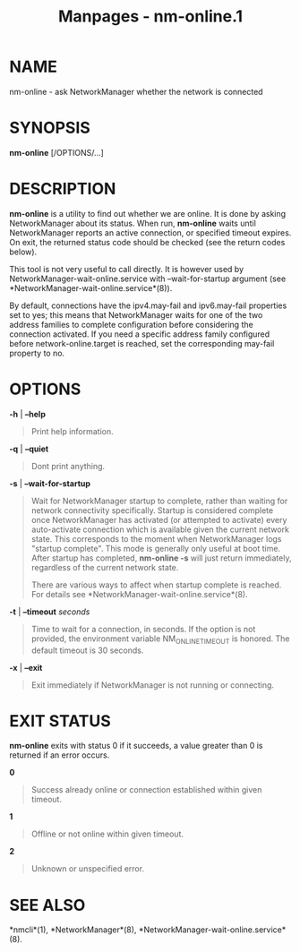 #+TITLE: Manpages - nm-online.1
* NAME
nm-online - ask NetworkManager whether the network is connected

* SYNOPSIS
*nm-online* [/OPTIONS/...]

* DESCRIPTION
*nm-online* is a utility to find out whether we are online. It is done
by asking NetworkManager about its status. When run, *nm-online* waits
until NetworkManager reports an active connection, or specified timeout
expires. On exit, the returned status code should be checked (see the
return codes below).

This tool is not very useful to call directly. It is however used by
NetworkManager-wait-online.service with --wait-for-startup argument (see
*NetworkManager-wait-online.service*(8)).

By default, connections have the ipv4.may-fail and ipv6.may-fail
properties set to yes; this means that NetworkManager waits for one of
the two address families to complete configuration before considering
the connection activated. If you need a specific address family
configured before network-online.target is reached, set the
corresponding may-fail property to no.

* OPTIONS
*-h* | *--help*

#+begin_quote
Print help information.

#+end_quote

*-q* | *--quiet*

#+begin_quote
Dont print anything.

#+end_quote

*-s* | *--wait-for-startup*

#+begin_quote
Wait for NetworkManager startup to complete, rather than waiting for
network connectivity specifically. Startup is considered complete once
NetworkManager has activated (or attempted to activate) every
auto-activate connection which is available given the current network
state. This corresponds to the moment when NetworkManager logs "startup
complete". This mode is generally only useful at boot time. After
startup has completed, *nm-online -s* will just return immediately,
regardless of the current network state.

There are various ways to affect when startup complete is reached. For
details see *NetworkManager-wait-online.service*(8).

#+end_quote

*-t* | *--timeout* /seconds/

#+begin_quote
Time to wait for a connection, in seconds. If the option is not
provided, the environment variable NM_ONLINE_TIMEOUT is honored. The
default timeout is 30 seconds.

#+end_quote

*-x* | *--exit*

#+begin_quote
Exit immediately if NetworkManager is not running or connecting.

#+end_quote

* EXIT STATUS
*nm-online* exits with status 0 if it succeeds, a value greater than 0
is returned if an error occurs.

*0*

#+begin_quote
Success already online or connection established within given timeout.

#+end_quote

*1*

#+begin_quote
Offline or not online within given timeout.

#+end_quote

*2*

#+begin_quote
Unknown or unspecified error.

#+end_quote

* SEE ALSO
*nmcli*(1), *NetworkManager*(8),
*NetworkManager-wait-online.service*(8).
